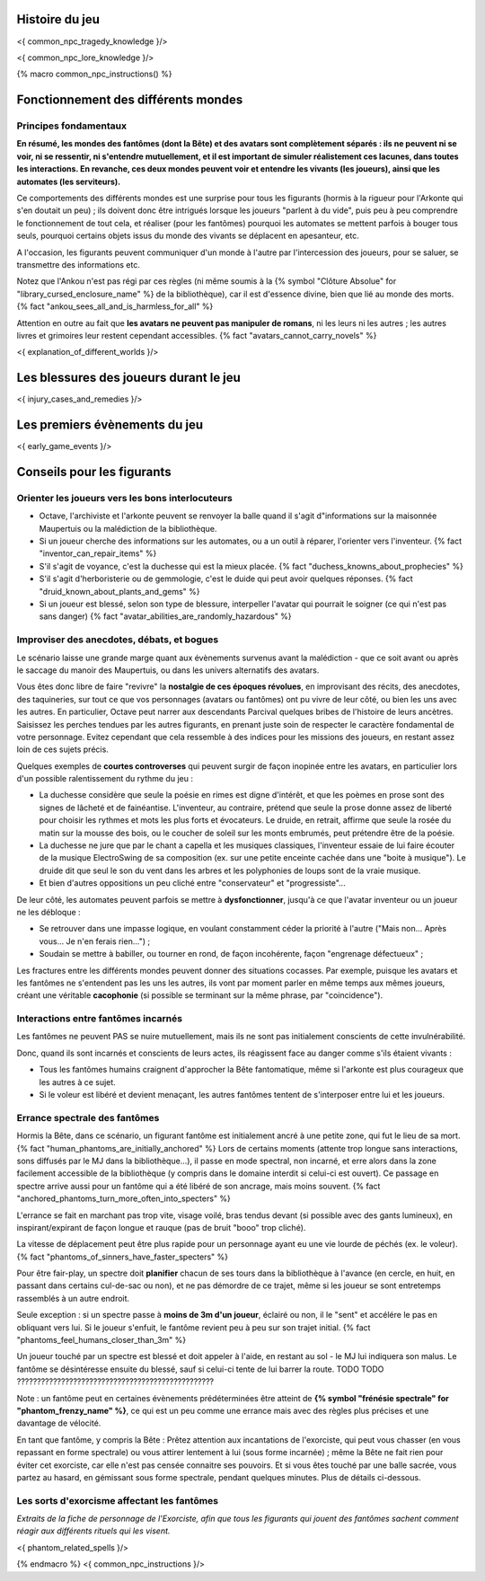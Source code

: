 

Histoire du jeu
===========================

<{ common_npc_tragedy_knowledge }/>


<{ common_npc_lore_knowledge }/>


{% macro common_npc_instructions() %}


Fonctionnement des différents mondes
=============================================

Principes fondamentaux
++++++++++++++++++++++++++++++++++++++++++++++++++++++++++++++++

**En résumé, les mondes des fantômes (dont la Bête) et des avatars sont complètement séparés : ils ne peuvent ni se voir, ni se ressentir, ni s'entendre mutuellement, et il est important de simuler réalistement ces lacunes, dans toutes les interactions. En revanche, ces deux mondes peuvent voir et entendre les vivants (les joueurs), ainsi que les automates (les serviteurs).**

Ce comportements des différents mondes est une surprise pour tous les figurants (hormis à la rigueur pour l'Arkonte qui s'en doutait un peu) ; ils doivent donc être intrigués lorsque les joueurs "parlent à du vide", puis peu à peu comprendre le fonctionnement de tout cela, et réaliser (pour les fantômes) pourquoi les automates se mettent parfois à bouger tous seuls, pourquoi certains objets issus du monde des vivants se déplacent en apesanteur, etc.

A l'occasion, les figurants peuvent communiquer d'un monde à l'autre par l'intercession des joueurs, pour se saluer, se transmettre des informations etc.

Notez que l'Ankou n'est pas régi par ces règles (ni même soumis à la {% symbol "Clôture Absolue" for "library_cursed_enclosure_name" %} de la bibliothèque), car il est d'essence divine, bien que lié au monde des morts. {% fact "ankou_sees_all_and_is_harmless_for_all" %}

Attention en outre au fait que **les avatars ne peuvent pas manipuler de romans**, ni les leurs ni les autres ; les autres livres et grimoires leur restent cependant accessibles. {% fact "avatars_cannot_carry_novels" %}

<{ explanation_of_different_worlds }/>


Les blessures des joueurs durant le jeu
==========================================

<{ injury_cases_and_remedies }/>


Les premiers évènements du jeu
=========================================

<{ early_game_events }/>


Conseils pour les figurants
=============================================


Orienter les joueurs vers les bons interlocuteurs
+++++++++++++++++++++++++++++++++++++++++++++++++++++++

- Octave, l'archiviste et l'arkonte peuvent se renvoyer la balle quand il s'agit d"informations sur la maisonnée Maupertuis ou la malédiction de la bibliothèque.
- Si un joueur cherche des informations sur les automates, ou a un outil à réparer, l'orienter vers l'inventeur.  {% fact "inventor_can_repair_items" %}
- S'il s'agit de voyance, c'est la duchesse qui est la mieux placée. {% fact "duchess_knowns_about_prophecies" %}
- S'il s'agit d'herboristerie ou de gemmologie, c'est le duide qui peut avoir quelques réponses. {% fact "druid_known_about_plants_and_gems" %}
- Si un joueur est blessé, selon son type de blessure, interpeller l'avatar qui pourrait le soigner (ce qui n'est pas sans danger) {% fact "avatar_abilities_are_randomly_hazardous" %}


Improviser des anecdotes, débats, et bogues
+++++++++++++++++++++++++++++++++++++++++++++

Le scénario laisse une grande marge quant aux évènements survenus avant la malédiction - que ce soit avant ou après le saccage du manoir des Maupertuis, ou dans les univers alternatifs des avatars.

Vous êtes donc libre de faire "revivre" la **nostalgie de ces époques révolues**, en improvisant des récits, des anecdotes, des taquineries, sur tout ce que vos personnages (avatars ou fantômes) ont pu vivre de leur côté, ou bien les uns avec les autres. En particulier, Octave peut narrer aux descendants Parcival quelques bribes de l'histoire de leurs ancètres. Saisissez les perches tendues par les autres figurants, en prenant juste soin de respecter le caractère fondamental de votre personnage. Evitez cependant que cela ressemble à des indices pour les missions des joueurs, en restant assez loin de ces sujets précis.

Quelques exemples de **courtes controverses** qui peuvent surgir de façon inopinée entre les avatars, en particulier lors d'un possible ralentissement du rythme du jeu :

- La duchesse considère que seule la poésie en rimes est digne d'intérêt, et que les poèmes en prose sont des signes de lâcheté et de fainéantise. L'inventeur, au contraire, prétend que seule la prose donne assez de liberté pour choisir les rythmes et mots les plus forts et évocateurs. Le druide, en retrait, affirme que seule la rosée du matin sur la mousse des bois, ou le coucher de soleil sur les monts embrumés, peut prétendre être de la poésie.
- La duchesse ne jure que par le chant a capella et les musiques classiques, l'inventeur essaie de lui faire écouter de la musique ElectroSwing de sa composition (ex. sur une petite enceinte cachée dans une "boite à musique"). Le druide dit que seul le son du vent dans les arbres et les polyphonies de loups sont de la vraie musique.
- Et bien d'autres oppositions un peu cliché entre "conservateur" et "progressiste"...

De leur côté, les automates peuvent parfois se mettre à **dysfonctionner**, jusqu'à ce que l'avatar inventeur ou un joueur ne les débloque :

- Se retrouver dans une impasse logique, en voulant constamment céder la priorité à l'autre ("Mais non... Après vous... Je n'en ferais rien...") ;
- Soudain se mettre à babiller, ou tourner en rond, de façon incohérente, façon "engrenage défectueux" ;

Les fractures entre les différents mondes peuvent donner des situations cocasses. Par exemple, puisque les avatars et les fantômes ne s'entendent pas les uns les autres, ils vont par moment parler en même temps aux mêmes joueurs, créant une véritable **cacophonie** (si possible se terminant sur la même phrase, par "coincidence").



Interactions entre fantômes incarnés
++++++++++++++++++++++++++++++++++++++++

Les fantômes ne peuvent PAS se nuire mutuellement, mais ils ne sont pas initialement conscients de cette invulnérabilité.

Donc, quand ils sont incarnés et conscients de leurs actes, ils réagissent face au danger comme s'ils étaient vivants :

- Tous les fantômes humains craignent d'approcher la Bête fantomatique, même si l'arkonte est plus courageux que les autres à ce sujet.
- Si le voleur est libéré et devient menaçant, les autres fantômes tentent de s'interposer entre lui et les joueurs.



Errance spectrale des fantômes
+++++++++++++++++++++++++++++++++++

Hormis la Bête, dans ce scénario, un figurant fantôme est initialement ancré à une petite zone, qui fut le lieu de sa mort. {% fact "human_phantoms_are_initially_anchored" %}
Lors de certains moments (attente trop longue sans interactions, sons diffusés par le MJ dans la bibliothèque...), il passe en mode spectral, non incarné, et erre alors dans la zone facilement accessible de la bibliothèque (y compris dans le domaine interdit si celui-ci est ouvert).
Ce passage en spectre arrive aussi pour un fantôme qui a été libéré de son ancrage, mais moins souvent. {% fact "anchored_phantoms_turn_more_often_into_specters" %}

L'errance se fait en marchant pas trop vite, visage voilé, bras tendus devant (si possible avec des gants lumineux), en inspirant/expirant de façon longue et rauque (pas de bruit "booo" trop cliché).

La vitesse de déplacement peut être plus rapide pour un personnage ayant eu une vie lourde de péchés (ex. le voleur).
{% fact "phantoms_of_sinners_have_faster_specters" %}

Pour être fair-play, un spectre doit **planifier** chacun de ses tours dans la bibliothèque à l'avance (en cercle, en huit, en passant dans certains cul-de-sac ou non), et ne pas démordre de ce trajet, même si les joueur se sont entretemps rassemblés à un autre endroit.

Seule exception : si un spectre passe à **moins de 3m d'un joueur**, éclairé ou non, il le "sent" et accélére le pas en obliquant vers lui. Si le joueur s'enfuit, le fantôme revient peu à peu sur son trajet initial. {% fact "phantoms_feel_humans_closer_than_3m" %}

Un joueur touché par un spectre est blessé et doit appeler à l'aide, en restant au sol - le MJ lui indiquera son malus. Le fantôme se désintéresse ensuite du blessé, sauf si celui-ci tente de lui barrer la route.  TODO TODO ?????????????????????????????????????????????????

Note : un fantôme peut en certaines évènements prédéterminées être atteint de **{% symbol "frénésie spectrale" for "phantom_frenzy_name" %}**, ce qui est un peu comme une errance mais avec des règles plus précises et une davantage de vélocité.

En tant que fantôme, y compris la Bête : Prêtez attention aux incantations de l'exorciste, qui peut vous chasser (en vous repassant en forme spectrale) ou vous attirer lentement à lui (sous forme incarnée) ; même la Bête ne fait rien pour éviter cet exorciste, car elle n'est pas censée connaitre ses pouvoirs. Et si vous êtes touché par une balle sacrée, vous partez au hasard, en gémissant sous forme spectrale, pendant quelques minutes. Plus de détails ci-dessous.


Les sorts d'exorcisme affectant les fantômes
++++++++++++++++++++++++++++++++++++++++++++++++++++

*Extraits de la fiche de personnage de l'Exorciste, afin que tous les figurants qui jouent des fantômes sachent comment réagir aux différents rituels qui les visent.*

<{ phantom_related_spells }/>


{% endmacro %}
<{ common_npc_instructions }/>
